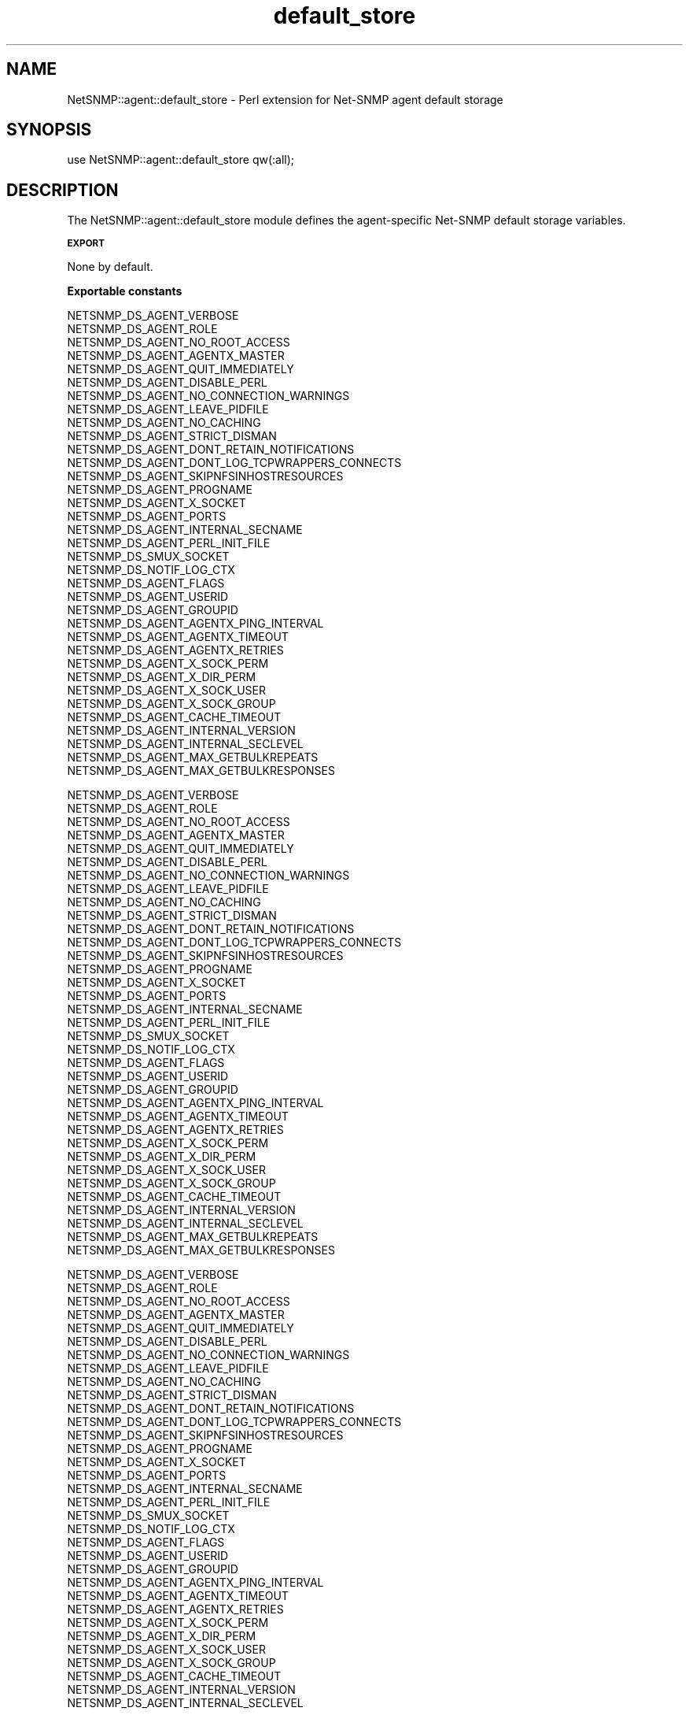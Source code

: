 .\" Automatically generated by Pod::Man v1.37, Pod::Parser v1.32
.\"
.\" Standard preamble:
.\" ========================================================================
.de Sh \" Subsection heading
.br
.if t .Sp
.ne 5
.PP
\fB\\$1\fR
.PP
..
.de Sp \" Vertical space (when we can't use .PP)
.if t .sp .5v
.if n .sp
..
.de Vb \" Begin verbatim text
.ft CW
.nf
.ne \\$1
..
.de Ve \" End verbatim text
.ft R
.fi
..
.\" Set up some character translations and predefined strings.  \*(-- will
.\" give an unbreakable dash, \*(PI will give pi, \*(L" will give a left
.\" double quote, and \*(R" will give a right double quote.  | will give a
.\" real vertical bar.  \*(C+ will give a nicer C++.  Capital omega is used to
.\" do unbreakable dashes and therefore won't be available.  \*(C` and \*(C'
.\" expand to `' in nroff, nothing in troff, for use with C<>.
.tr \(*W-|\(bv\*(Tr
.ds C+ C\v'-.1v'\h'-1p'\s-2+\h'-1p'+\s0\v'.1v'\h'-1p'
.ie n \{\
.    ds -- \(*W-
.    ds PI pi
.    if (\n(.H=4u)&(1m=24u) .ds -- \(*W\h'-12u'\(*W\h'-12u'-\" diablo 10 pitch
.    if (\n(.H=4u)&(1m=20u) .ds -- \(*W\h'-12u'\(*W\h'-8u'-\"  diablo 12 pitch
.    ds L" ""
.    ds R" ""
.    ds C` ""
.    ds C' ""
'br\}
.el\{\
.    ds -- \|\(em\|
.    ds PI \(*p
.    ds L" ``
.    ds R" ''
'br\}
.\"
.\" If the F register is turned on, we'll generate index entries on stderr for
.\" titles (.TH), headers (.SH), subsections (.Sh), items (.Ip), and index
.\" entries marked with X<> in POD.  Of course, you'll have to process the
.\" output yourself in some meaningful fashion.
.if \nF \{\
.    de IX
.    tm Index:\\$1\t\\n%\t"\\$2"
..
.    nr % 0
.    rr F
.\}
.\"
.\" For nroff, turn off justification.  Always turn off hyphenation; it makes
.\" way too many mistakes in technical documents.
.hy 0
.if n .na
.\"
.\" Accent mark definitions (@(#)ms.acc 1.5 88/02/08 SMI; from UCB 4.2).
.\" Fear.  Run.  Save yourself.  No user-serviceable parts.
.    \" fudge factors for nroff and troff
.if n \{\
.    ds #H 0
.    ds #V .8m
.    ds #F .3m
.    ds #[ \f1
.    ds #] \fP
.\}
.if t \{\
.    ds #H ((1u-(\\\\n(.fu%2u))*.13m)
.    ds #V .6m
.    ds #F 0
.    ds #[ \&
.    ds #] \&
.\}
.    \" simple accents for nroff and troff
.if n \{\
.    ds ' \&
.    ds ` \&
.    ds ^ \&
.    ds , \&
.    ds ~ ~
.    ds /
.\}
.if t \{\
.    ds ' \\k:\h'-(\\n(.wu*8/10-\*(#H)'\'\h"|\\n:u"
.    ds ` \\k:\h'-(\\n(.wu*8/10-\*(#H)'\`\h'|\\n:u'
.    ds ^ \\k:\h'-(\\n(.wu*10/11-\*(#H)'^\h'|\\n:u'
.    ds , \\k:\h'-(\\n(.wu*8/10)',\h'|\\n:u'
.    ds ~ \\k:\h'-(\\n(.wu-\*(#H-.1m)'~\h'|\\n:u'
.    ds / \\k:\h'-(\\n(.wu*8/10-\*(#H)'\z\(sl\h'|\\n:u'
.\}
.    \" troff and (daisy-wheel) nroff accents
.ds : \\k:\h'-(\\n(.wu*8/10-\*(#H+.1m+\*(#F)'\v'-\*(#V'\z.\h'.2m+\*(#F'.\h'|\\n:u'\v'\*(#V'
.ds 8 \h'\*(#H'\(*b\h'-\*(#H'
.ds o \\k:\h'-(\\n(.wu+\w'\(de'u-\*(#H)/2u'\v'-.3n'\*(#[\z\(de\v'.3n'\h'|\\n:u'\*(#]
.ds d- \h'\*(#H'\(pd\h'-\w'~'u'\v'-.25m'\f2\(hy\fP\v'.25m'\h'-\*(#H'
.ds D- D\\k:\h'-\w'D'u'\v'-.11m'\z\(hy\v'.11m'\h'|\\n:u'
.ds th \*(#[\v'.3m'\s+1I\s-1\v'-.3m'\h'-(\w'I'u*2/3)'\s-1o\s+1\*(#]
.ds Th \*(#[\s+2I\s-2\h'-\w'I'u*3/5'\v'-.3m'o\v'.3m'\*(#]
.ds ae a\h'-(\w'a'u*4/10)'e
.ds Ae A\h'-(\w'A'u*4/10)'E
.    \" corrections for vroff
.if v .ds ~ \\k:\h'-(\\n(.wu*9/10-\*(#H)'\s-2\u~\d\s+2\h'|\\n:u'
.if v .ds ^ \\k:\h'-(\\n(.wu*10/11-\*(#H)'\v'-.4m'^\v'.4m'\h'|\\n:u'
.    \" for low resolution devices (crt and lpr)
.if \n(.H>23 .if \n(.V>19 \
\{\
.    ds : e
.    ds 8 ss
.    ds o a
.    ds d- d\h'-1'\(ga
.    ds D- D\h'-1'\(hy
.    ds th \o'bp'
.    ds Th \o'LP'
.    ds ae ae
.    ds Ae AE
.\}
.rm #[ #] #H #V #F C
.\" ========================================================================
.\"
.IX Title "default_store 3"
.TH default_store 3 "2007-05-22" "perl v5.8.8" "User Contributed Perl Documentation"
.SH "NAME"
NetSNMP::agent::default_store \- Perl extension for Net\-SNMP agent default storage
.SH "SYNOPSIS"
.IX Header "SYNOPSIS"
.Vb 1
\&  use NetSNMP::agent::default_store qw(:all);
.Ve
.SH "DESCRIPTION"
.IX Header "DESCRIPTION"
The NetSNMP::agent::default_store module defines the agent-specific Net-SNMP
default storage variables. 
.Sh "\s-1EXPORT\s0"
.IX Subsection "EXPORT"
None by default.
.Sh "Exportable constants"
.IX Subsection "Exportable constants"
.Vb 35
\&                                   NETSNMP_DS_AGENT_VERBOSE
\&                                   NETSNMP_DS_AGENT_ROLE
\&                                   NETSNMP_DS_AGENT_NO_ROOT_ACCESS
\&                                   NETSNMP_DS_AGENT_AGENTX_MASTER
\&                                   NETSNMP_DS_AGENT_QUIT_IMMEDIATELY
\&                                   NETSNMP_DS_AGENT_DISABLE_PERL
\&                                   NETSNMP_DS_AGENT_NO_CONNECTION_WARNINGS
\&                                   NETSNMP_DS_AGENT_LEAVE_PIDFILE
\&                                   NETSNMP_DS_AGENT_NO_CACHING
\&                                   NETSNMP_DS_AGENT_STRICT_DISMAN
\&                                   NETSNMP_DS_AGENT_DONT_RETAIN_NOTIFICATIONS
\&                                   NETSNMP_DS_AGENT_DONT_LOG_TCPWRAPPERS_CONNECTS
\&                                   NETSNMP_DS_AGENT_SKIPNFSINHOSTRESOURCES
\&                                   NETSNMP_DS_AGENT_PROGNAME
\&                                   NETSNMP_DS_AGENT_X_SOCKET
\&                                   NETSNMP_DS_AGENT_PORTS
\&                                   NETSNMP_DS_AGENT_INTERNAL_SECNAME
\&                                   NETSNMP_DS_AGENT_PERL_INIT_FILE
\&                                   NETSNMP_DS_SMUX_SOCKET
\&                                   NETSNMP_DS_NOTIF_LOG_CTX
\&                                   NETSNMP_DS_AGENT_FLAGS
\&                                   NETSNMP_DS_AGENT_USERID
\&                                   NETSNMP_DS_AGENT_GROUPID
\&                                   NETSNMP_DS_AGENT_AGENTX_PING_INTERVAL
\&                                   NETSNMP_DS_AGENT_AGENTX_TIMEOUT
\&                                   NETSNMP_DS_AGENT_AGENTX_RETRIES
\&                                   NETSNMP_DS_AGENT_X_SOCK_PERM
\&                                   NETSNMP_DS_AGENT_X_DIR_PERM
\&                                   NETSNMP_DS_AGENT_X_SOCK_USER
\&                                   NETSNMP_DS_AGENT_X_SOCK_GROUP
\&                                   NETSNMP_DS_AGENT_CACHE_TIMEOUT
\&                                   NETSNMP_DS_AGENT_INTERNAL_VERSION
\&                                   NETSNMP_DS_AGENT_INTERNAL_SECLEVEL
\&                                   NETSNMP_DS_AGENT_MAX_GETBULKREPEATS
\&                                   NETSNMP_DS_AGENT_MAX_GETBULKRESPONSES
.Ve
.PP
.Vb 35
\&                                   NETSNMP_DS_AGENT_VERBOSE
\&                                   NETSNMP_DS_AGENT_ROLE
\&                                   NETSNMP_DS_AGENT_NO_ROOT_ACCESS
\&                                   NETSNMP_DS_AGENT_AGENTX_MASTER
\&                                   NETSNMP_DS_AGENT_QUIT_IMMEDIATELY
\&                                   NETSNMP_DS_AGENT_DISABLE_PERL
\&                                   NETSNMP_DS_AGENT_NO_CONNECTION_WARNINGS
\&                                   NETSNMP_DS_AGENT_LEAVE_PIDFILE
\&                                   NETSNMP_DS_AGENT_NO_CACHING
\&                                   NETSNMP_DS_AGENT_STRICT_DISMAN
\&                                   NETSNMP_DS_AGENT_DONT_RETAIN_NOTIFICATIONS
\&                                   NETSNMP_DS_AGENT_DONT_LOG_TCPWRAPPERS_CONNECTS
\&                                   NETSNMP_DS_AGENT_SKIPNFSINHOSTRESOURCES
\&                                   NETSNMP_DS_AGENT_PROGNAME
\&                                   NETSNMP_DS_AGENT_X_SOCKET
\&                                   NETSNMP_DS_AGENT_PORTS
\&                                   NETSNMP_DS_AGENT_INTERNAL_SECNAME
\&                                   NETSNMP_DS_AGENT_PERL_INIT_FILE
\&                                   NETSNMP_DS_SMUX_SOCKET
\&                                   NETSNMP_DS_NOTIF_LOG_CTX
\&                                   NETSNMP_DS_AGENT_FLAGS
\&                                   NETSNMP_DS_AGENT_USERID
\&                                   NETSNMP_DS_AGENT_GROUPID
\&                                   NETSNMP_DS_AGENT_AGENTX_PING_INTERVAL
\&                                   NETSNMP_DS_AGENT_AGENTX_TIMEOUT
\&                                   NETSNMP_DS_AGENT_AGENTX_RETRIES
\&                                   NETSNMP_DS_AGENT_X_SOCK_PERM
\&                                   NETSNMP_DS_AGENT_X_DIR_PERM
\&                                   NETSNMP_DS_AGENT_X_SOCK_USER
\&                                   NETSNMP_DS_AGENT_X_SOCK_GROUP
\&                                   NETSNMP_DS_AGENT_CACHE_TIMEOUT
\&                                   NETSNMP_DS_AGENT_INTERNAL_VERSION
\&                                   NETSNMP_DS_AGENT_INTERNAL_SECLEVEL
\&                                   NETSNMP_DS_AGENT_MAX_GETBULKREPEATS
\&                                   NETSNMP_DS_AGENT_MAX_GETBULKRESPONSES
.Ve
.PP
.Vb 33
\&                                   NETSNMP_DS_AGENT_VERBOSE
\&                                   NETSNMP_DS_AGENT_ROLE
\&                                   NETSNMP_DS_AGENT_NO_ROOT_ACCESS
\&                                   NETSNMP_DS_AGENT_AGENTX_MASTER
\&                                   NETSNMP_DS_AGENT_QUIT_IMMEDIATELY
\&                                   NETSNMP_DS_AGENT_DISABLE_PERL
\&                                   NETSNMP_DS_AGENT_NO_CONNECTION_WARNINGS
\&                                   NETSNMP_DS_AGENT_LEAVE_PIDFILE
\&                                   NETSNMP_DS_AGENT_NO_CACHING
\&                                   NETSNMP_DS_AGENT_STRICT_DISMAN
\&                                   NETSNMP_DS_AGENT_DONT_RETAIN_NOTIFICATIONS
\&                                   NETSNMP_DS_AGENT_DONT_LOG_TCPWRAPPERS_CONNECTS
\&                                   NETSNMP_DS_AGENT_SKIPNFSINHOSTRESOURCES
\&                                   NETSNMP_DS_AGENT_PROGNAME
\&                                   NETSNMP_DS_AGENT_X_SOCKET
\&                                   NETSNMP_DS_AGENT_PORTS
\&                                   NETSNMP_DS_AGENT_INTERNAL_SECNAME
\&                                   NETSNMP_DS_AGENT_PERL_INIT_FILE
\&                                   NETSNMP_DS_SMUX_SOCKET
\&                                   NETSNMP_DS_NOTIF_LOG_CTX
\&                                   NETSNMP_DS_AGENT_FLAGS
\&                                   NETSNMP_DS_AGENT_USERID
\&                                   NETSNMP_DS_AGENT_GROUPID
\&                                   NETSNMP_DS_AGENT_AGENTX_PING_INTERVAL
\&                                   NETSNMP_DS_AGENT_AGENTX_TIMEOUT
\&                                   NETSNMP_DS_AGENT_AGENTX_RETRIES
\&                                   NETSNMP_DS_AGENT_X_SOCK_PERM
\&                                   NETSNMP_DS_AGENT_X_DIR_PERM
\&                                   NETSNMP_DS_AGENT_X_SOCK_USER
\&                                   NETSNMP_DS_AGENT_X_SOCK_GROUP
\&                                   NETSNMP_DS_AGENT_CACHE_TIMEOUT
\&                                   NETSNMP_DS_AGENT_INTERNAL_VERSION
\&                                   NETSNMP_DS_AGENT_INTERNAL_SECLEVEL
.Ve
.PP
.Vb 33
\&                                   NETSNMP_DS_AGENT_VERBOSE
\&                                   NETSNMP_DS_AGENT_ROLE
\&                                   NETSNMP_DS_AGENT_NO_ROOT_ACCESS
\&                                   NETSNMP_DS_AGENT_AGENTX_MASTER
\&                                   NETSNMP_DS_AGENT_QUIT_IMMEDIATELY
\&                                   NETSNMP_DS_AGENT_DISABLE_PERL
\&                                   NETSNMP_DS_AGENT_NO_CONNECTION_WARNINGS
\&                                   NETSNMP_DS_AGENT_LEAVE_PIDFILE
\&                                   NETSNMP_DS_AGENT_NO_CACHING
\&                                   NETSNMP_DS_AGENT_STRICT_DISMAN
\&                                   NETSNMP_DS_AGENT_DONT_RETAIN_NOTIFICATIONS
\&                                   NETSNMP_DS_AGENT_DONT_LOG_TCPWRAPPERS_CONNECTS
\&                                   NETSNMP_DS_AGENT_SKIPNFSINHOSTRESOURCES
\&                                   NETSNMP_DS_AGENT_PROGNAME
\&                                   NETSNMP_DS_AGENT_X_SOCKET
\&                                   NETSNMP_DS_AGENT_PORTS
\&                                   NETSNMP_DS_AGENT_INTERNAL_SECNAME
\&                                   NETSNMP_DS_AGENT_PERL_INIT_FILE
\&                                   NETSNMP_DS_SMUX_SOCKET
\&                                   NETSNMP_DS_NOTIF_LOG_CTX
\&                                   NETSNMP_DS_AGENT_FLAGS
\&                                   NETSNMP_DS_AGENT_USERID
\&                                   NETSNMP_DS_AGENT_GROUPID
\&                                   NETSNMP_DS_AGENT_AGENTX_PING_INTERVAL
\&                                   NETSNMP_DS_AGENT_AGENTX_TIMEOUT
\&                                   NETSNMP_DS_AGENT_AGENTX_RETRIES
\&                                   NETSNMP_DS_AGENT_X_SOCK_PERM
\&                                   NETSNMP_DS_AGENT_X_DIR_PERM
\&                                   NETSNMP_DS_AGENT_X_SOCK_USER
\&                                   NETSNMP_DS_AGENT_X_SOCK_GROUP
\&                                   NETSNMP_DS_AGENT_CACHE_TIMEOUT
\&                                   NETSNMP_DS_AGENT_INTERNAL_VERSION
\&                                   NETSNMP_DS_AGENT_INTERNAL_SECLEVEL
.Ve
.PP
.Vb 33
\&                                   NETSNMP_DS_AGENT_VERBOSE
\&                                   NETSNMP_DS_AGENT_ROLE
\&                                   NETSNMP_DS_AGENT_NO_ROOT_ACCESS
\&                                   NETSNMP_DS_AGENT_AGENTX_MASTER
\&                                   NETSNMP_DS_AGENT_QUIT_IMMEDIATELY
\&                                   NETSNMP_DS_AGENT_DISABLE_PERL
\&                                   NETSNMP_DS_AGENT_NO_CONNECTION_WARNINGS
\&                                   NETSNMP_DS_AGENT_LEAVE_PIDFILE
\&                                   NETSNMP_DS_AGENT_NO_CACHING
\&                                   NETSNMP_DS_AGENT_STRICT_DISMAN
\&                                   NETSNMP_DS_AGENT_DONT_RETAIN_NOTIFICATIONS
\&                                   NETSNMP_DS_AGENT_DONT_LOG_TCPWRAPPERS_CONNECTS
\&                                   NETSNMP_DS_AGENT_SKIPNFSINHOSTRESOURCES
\&                                   NETSNMP_DS_AGENT_PROGNAME
\&                                   NETSNMP_DS_AGENT_X_SOCKET
\&                                   NETSNMP_DS_AGENT_PORTS
\&                                   NETSNMP_DS_AGENT_INTERNAL_SECNAME
\&                                   NETSNMP_DS_AGENT_PERL_INIT_FILE
\&                                   NETSNMP_DS_SMUX_SOCKET
\&                                   NETSNMP_DS_NOTIF_LOG_CTX
\&                                   NETSNMP_DS_AGENT_FLAGS
\&                                   NETSNMP_DS_AGENT_USERID
\&                                   NETSNMP_DS_AGENT_GROUPID
\&                                   NETSNMP_DS_AGENT_AGENTX_PING_INTERVAL
\&                                   NETSNMP_DS_AGENT_AGENTX_TIMEOUT
\&                                   NETSNMP_DS_AGENT_AGENTX_RETRIES
\&                                   NETSNMP_DS_AGENT_X_SOCK_PERM
\&                                   NETSNMP_DS_AGENT_X_DIR_PERM
\&                                   NETSNMP_DS_AGENT_X_SOCK_USER
\&                                   NETSNMP_DS_AGENT_X_SOCK_GROUP
\&                                   NETSNMP_DS_AGENT_CACHE_TIMEOUT
\&                                   NETSNMP_DS_AGENT_INTERNAL_VERSION
\&                                   NETSNMP_DS_AGENT_INTERNAL_SECLEVEL
.Ve
.PP
.Vb 33
\&                                   NETSNMP_DS_AGENT_VERBOSE
\&                                   NETSNMP_DS_AGENT_ROLE
\&                                   NETSNMP_DS_AGENT_NO_ROOT_ACCESS
\&                                   NETSNMP_DS_AGENT_AGENTX_MASTER
\&                                   NETSNMP_DS_AGENT_QUIT_IMMEDIATELY
\&                                   NETSNMP_DS_AGENT_DISABLE_PERL
\&                                   NETSNMP_DS_AGENT_NO_CONNECTION_WARNINGS
\&                                   NETSNMP_DS_AGENT_LEAVE_PIDFILE
\&                                   NETSNMP_DS_AGENT_NO_CACHING
\&                                   NETSNMP_DS_AGENT_STRICT_DISMAN
\&                                   NETSNMP_DS_AGENT_DONT_RETAIN_NOTIFICATIONS
\&                                   NETSNMP_DS_AGENT_DONT_LOG_TCPWRAPPERS_CONNECTS
\&                                   NETSNMP_DS_AGENT_SKIPNFSINHOSTRESOURCES
\&                                   NETSNMP_DS_AGENT_PROGNAME
\&                                   NETSNMP_DS_AGENT_X_SOCKET
\&                                   NETSNMP_DS_AGENT_PORTS
\&                                   NETSNMP_DS_AGENT_INTERNAL_SECNAME
\&                                   NETSNMP_DS_AGENT_PERL_INIT_FILE
\&                                   NETSNMP_DS_SMUX_SOCKET
\&                                   NETSNMP_DS_NOTIF_LOG_CTX
\&                                   NETSNMP_DS_AGENT_FLAGS
\&                                   NETSNMP_DS_AGENT_USERID
\&                                   NETSNMP_DS_AGENT_GROUPID
\&                                   NETSNMP_DS_AGENT_AGENTX_PING_INTERVAL
\&                                   NETSNMP_DS_AGENT_AGENTX_TIMEOUT
\&                                   NETSNMP_DS_AGENT_AGENTX_RETRIES
\&                                   NETSNMP_DS_AGENT_X_SOCK_PERM
\&                                   NETSNMP_DS_AGENT_X_DIR_PERM
\&                                   NETSNMP_DS_AGENT_X_SOCK_USER
\&                                   NETSNMP_DS_AGENT_X_SOCK_GROUP
\&                                   NETSNMP_DS_AGENT_CACHE_TIMEOUT
\&                                   NETSNMP_DS_AGENT_INTERNAL_VERSION
\&                                   NETSNMP_DS_AGENT_INTERNAL_SECLEVEL
.Ve
.PP
.Vb 15
\&                                   NETSNMP_DS_AGENT_VERBOSE
\&                                   NETSNMP_DS_AGENT_ROLE
\&                                   NETSNMP_DS_AGENT_NO_ROOT_ACCESS
\&                                   NETSNMP_DS_AGENT_AGENTX_MASTER
\&                                   NETSNMP_DS_AGENT_QUIT_IMMEDIATELY
\&                                   NETSNMP_DS_AGENT_DISABLE_PERL
\&                                   NETSNMP_DS_AGENT_PROGNAME
\&                                   NETSNMP_DS_AGENT_X_SOCKET
\&                                   NETSNMP_DS_AGENT_PORTS
\&                                   NETSNMP_DS_AGENT_INTERNAL_SECNAME
\&                                   NETSNMP_DS_AGENT_PERL_INIT_FILE
\&                                   NETSNMP_DS_AGENT_FLAGS
\&                                   NETSNMP_DS_AGENT_USERID
\&                                   NETSNMP_DS_AGENT_GROUPID
\&                                   NETSNMP_DS_AGENT_AGENTX_PING_INTERVAL
.Ve
.PP
.Vb 12
\&  DS_AGENT_AGENTX_MASTER
\&  DS_AGENT_AGENTX_PING_INTERVAL
\&  DS_AGENT_FLAGS
\&  DS_AGENT_GROUPID
\&  DS_AGENT_INTERNAL_SECNAME
\&  DS_AGENT_NO_ROOT_ACCESS
\&  DS_AGENT_PORTS
\&  DS_AGENT_PROGNAME
\&  DS_AGENT_ROLE
\&  DS_AGENT_USERID
\&  DS_AGENT_VERBOSE
\&  DS_AGENT_X_SOCKET
.Ve
.SH "AUTHOR"
.IX Header "AUTHOR"
Wes Hardaker, <hardaker@users.sourceforge.net>
.SH "SEE ALSO"
.IX Header "SEE ALSO"
\&\fINetSNMP::default_store\fR\|(3pm), \fINetSNMP::agent\fR\|(3pm), \fIperl\fR\|(1).
